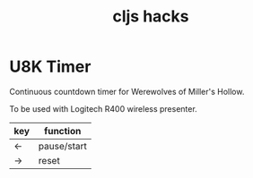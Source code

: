 #+TITLE: cljs hacks

* U8K Timer
Continuous countdown timer for Werewolves of Miller's Hollow.

To be used with Logitech R400 wireless presenter.

| key | function    |
|-----+-------------|
| <-  | pause/start |
| ->  | reset       |
